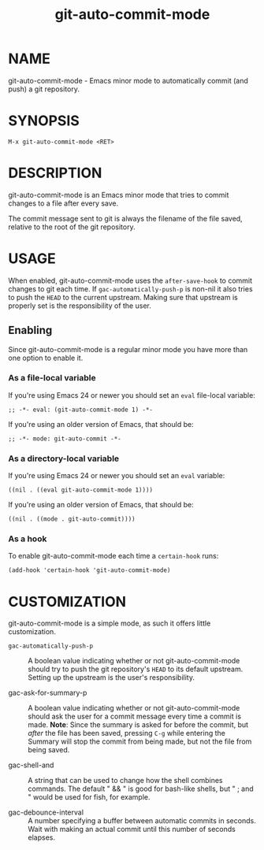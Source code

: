 #+TITLE: git-auto-commit-mode
#+STARTUP: showall

* NAME

  git-auto-commit-mode - Emacs minor mode to automatically commit (and
  push) a git repository.

  [[http://melpa.org/#/git-auto-commit-mode][file:http://melpa.org/packages/git-auto-commit-mode-badge.svg]]
  [[http://stable.melpa.org/#/git-auto-commit-mode][file:http://stable.melpa.org/packages/git-auto-commit-mode-badge.svg]]

* SYNOPSIS

  =M-x git-auto-commit-mode <RET>=

* DESCRIPTION

  git-auto-commit-mode is an Emacs minor mode that tries to commit
  changes to a file after every save.

  The commit message sent to git is always the filename of the file
  saved, relative to the root of the git repository.

* USAGE

  When enabled, git-auto-commit-mode uses the =after-save-hook= to
  commit changes to git each time. If =gac-automatically-push-p= is
  non-nil it also tries to push the ~HEAD~ to the current upstream.
  Making sure that upstream is properly set is the responsibility of
  the user.

** Enabling

   Since git-auto-commit-mode is a regular minor mode you have more
   than one option to enable it.

*** As a file-local variable

    If you're using Emacs 24 or newer you should set an =eval=
    file-local variable:
    #+BEGIN_EXAMPLE
      ;; -*- eval: (git-auto-commit-mode 1) -*-
    #+END_EXAMPLE

    If you're using an older version of Emacs, that should be:
    #+BEGIN_EXAMPLE
      ;; -*- mode: git-auto-commit -*-
    #+END_EXAMPLE

*** As a directory-local variable

    If you're using Emacs 24 or newer you should set an =eval= variable:
    #+BEGIN_EXAMPLE
      ((nil . ((eval git-auto-commit-mode 1))))
    #+END_EXAMPLE

    If you're using an older version of Emacs, that should be:
    #+BEGIN_EXAMPLE
      ((nil . ((mode . git-auto-commit))))
    #+END_EXAMPLE

*** As a hook

    To enable git-auto-commit-mode each time a ~certain-hook~ runs:
    #+BEGIN_EXAMPLE
      (add-hook 'certain-hook 'git-auto-commit-mode)
    #+END_EXAMPLE

* CUSTOMIZATION

  git-auto-commit-mode is a simple mode, as such it offers little
  customization.

  - =gac-automatically-push-p= :: A boolean value indicating whether or
       not git-auto-commit-mode should try to push the git
       repository's ~HEAD~ to its default upstream. Setting up the
       upstream is the user's responsibility.

  - gac-ask-for-summary-p :: A boolean value indicating whether or not
       git-auto-commit-mode should ask the user for a commit message every time
       a commit is made. *Note*: Since the summary is asked for before the commit,
       but /after/ the file has been saved, pressing ~C-g~ while entering the
       Summary will stop the commit from being made, but not the file from being
       saved.

  - gac-shell-and :: A string that can be used to change how the shell combines
                     commands. The default " && " is good for bash-like shells,
                     but " ; and " would be used for fish, for example.

  - gac-debounce-interval :: A number specifying a buffer between automatic
       commits in seconds. Wait with making an actual commit until this number
       of seconds elapses.
